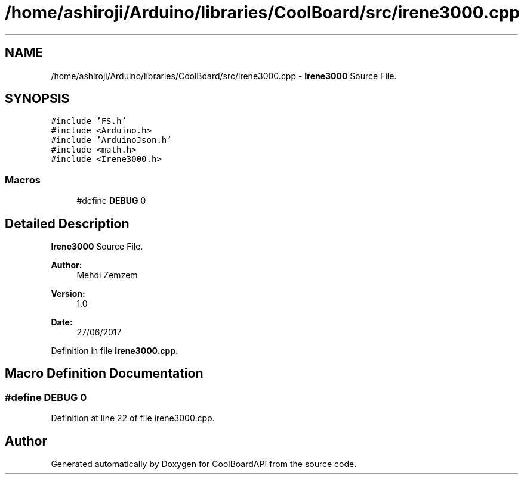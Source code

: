 .TH "/home/ashiroji/Arduino/libraries/CoolBoard/src/irene3000.cpp" 3 "Thu Aug 17 2017" "CoolBoardAPI" \" -*- nroff -*-
.ad l
.nh
.SH NAME
/home/ashiroji/Arduino/libraries/CoolBoard/src/irene3000.cpp \- \fBIrene3000\fP Source File\&.  

.SH SYNOPSIS
.br
.PP
\fC#include 'FS\&.h'\fP
.br
\fC#include <Arduino\&.h>\fP
.br
\fC#include 'ArduinoJson\&.h'\fP
.br
\fC#include <math\&.h>\fP
.br
\fC#include <Irene3000\&.h>\fP
.br

.SS "Macros"

.in +1c
.ti -1c
.RI "#define \fBDEBUG\fP   0"
.br
.in -1c
.SH "Detailed Description"
.PP 
\fBIrene3000\fP Source File\&. 


.PP
\fBAuthor:\fP
.RS 4
Mehdi Zemzem 
.RE
.PP
\fBVersion:\fP
.RS 4
1\&.0 
.RE
.PP
\fBDate:\fP
.RS 4
27/06/2017 
.RE
.PP

.PP
Definition in file \fBirene3000\&.cpp\fP\&.
.SH "Macro Definition Documentation"
.PP 
.SS "#define DEBUG   0"

.PP
Definition at line 22 of file irene3000\&.cpp\&.
.SH "Author"
.PP 
Generated automatically by Doxygen for CoolBoardAPI from the source code\&.

